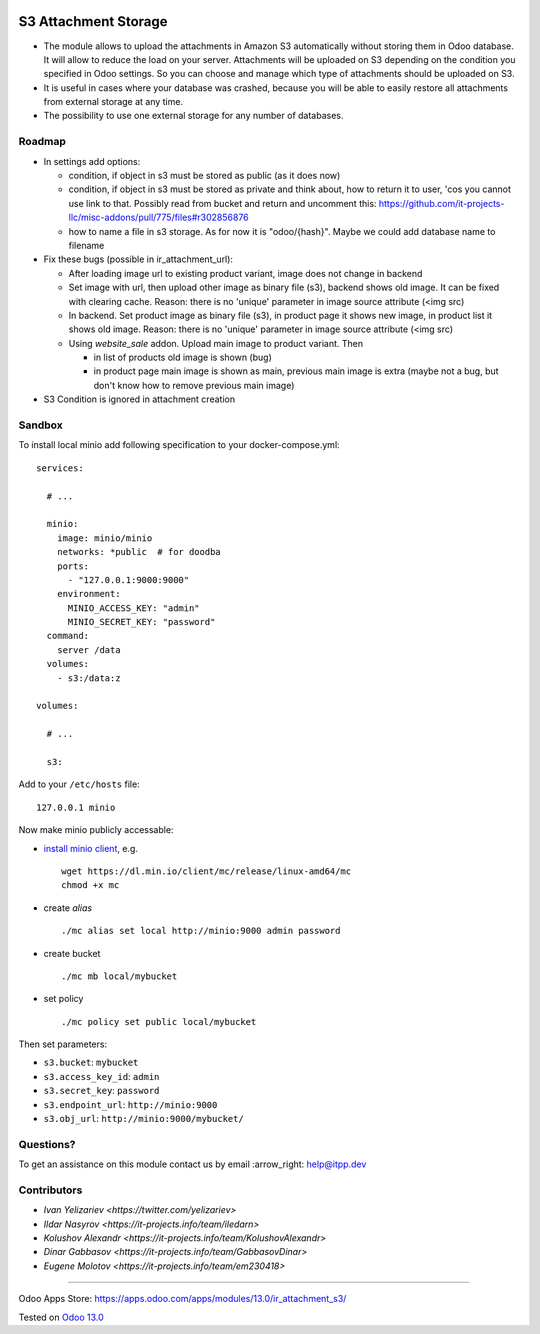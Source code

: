 .. image:: https://itpp.dev/images/infinity-readme.png
   :alt: Tested and maintained by IT Projects Labs
   :target: https://itpp.dev

=======================
 S3 Attachment Storage
=======================

* The module allows to upload the attachments in Amazon S3 automatically without storing them in Odoo database. It will allow to reduce the load on your server. Attachments will be uploaded on S3 depending on the condition you specified in Odoo settings. So you can choose and manage which type of attachments should be uploaded on S3.
* It is useful in cases where your database was crashed, because you will be able to easily restore all attachments from external storage at any time.
* The possibility to use one external storage for any number of databases.

Roadmap
=======

* In settings add options:

  * condition, if object in s3 must be stored as public (as it does now)
  * condition, if object in s3 must be stored as private and think about, how to return it to user, 'cos you cannot use link to that. Possibly read from bucket and return and uncomment this: https://github.com/it-projects-llc/misc-addons/pull/775/files#r302856876
  * how to name a file in s3 storage. As for now it is "odoo/{hash}". Maybe we could add database name to filename

* Fix these bugs (possible in ir_attachment_url):

  * After loading image url to existing product variant, image does not change in backend
  * Set image with url, then upload other image as binary file (s3), backend shows old image. It can be fixed with clearing cache. Reason: there is no 'unique' parameter in image source attribute (<img src)
  * In backend. Set product image as binary file (s3), in product page it shows new image, in product list it shows old image.
    Reason: there is no 'unique' parameter in image source attribute (<img src)
  * Using `website_sale` addon. Upload main image to product variant. Then

    * in list of products old image is shown (bug)
    * in product page main image is shown as main, previous main image is extra (maybe not a bug, but don't know how to remove previous main image)

* S3 Condition is ignored in attachment creation

Sandbox
=======

To install local minio add following specification to your docker-compose.yml::

    services:

      # ...

      minio:
        image: minio/minio
        networks: *public  # for doodba
        ports:
          - "127.0.0.1:9000:9000"
        environment:
          MINIO_ACCESS_KEY: "admin"
          MINIO_SECRET_KEY: "password"
      command:
        server /data
      volumes:
        - s3:/data:z

    volumes:

      # ...

      s3:

Add to your ``/etc/hosts`` file::

    127.0.0.1 minio

Now make minio publicly accessable:

* `install minio client <https://docs.min.io/docs/minio-client-complete-guide.html>`__, e.g.
  ::
    wget https://dl.min.io/client/mc/release/linux-amd64/mc
    chmod +x mc
* create *alias*
  ::
    ./mc alias set local http://minio:9000 admin password
* create bucket
  ::
    ./mc mb local/mybucket

* set policy
  ::
    ./mc policy set public local/mybucket

Then set parameters:

* ``s3.bucket``: ``mybucket``
* ``s3.access_key_id``: ``admin``
* ``s3.secret_key``: ``password``
* ``s3.endpoint_url``: ``http://minio:9000``
* ``s3.obj_url``: ``http://minio:9000/mybucket/``

Questions?
==========

To get an assistance on this module contact us by email :arrow_right: help@itpp.dev

Contributors
============

* `Ivan Yelizariev <https://twitter.com/yelizariev>`
* `Ildar Nasyrov <https://it-projects.info/team/iledarn>`
* `Kolushov Alexandr <https://it-projects.info/team/KolushovAlexandr>`
* `Dinar Gabbasov <https://it-projects.info/team/GabbasovDinar>`
* `Eugene Molotov <https://it-projects.info/team/em230418>`

===================

Odoo Apps Store: https://apps.odoo.com/apps/modules/13.0/ir_attachment_s3/


Tested on `Odoo 13.0 <https://github.com/odoo/odoo/commit/f862f9650395b02f6a43c57cdf232a309fa6948e>`_
